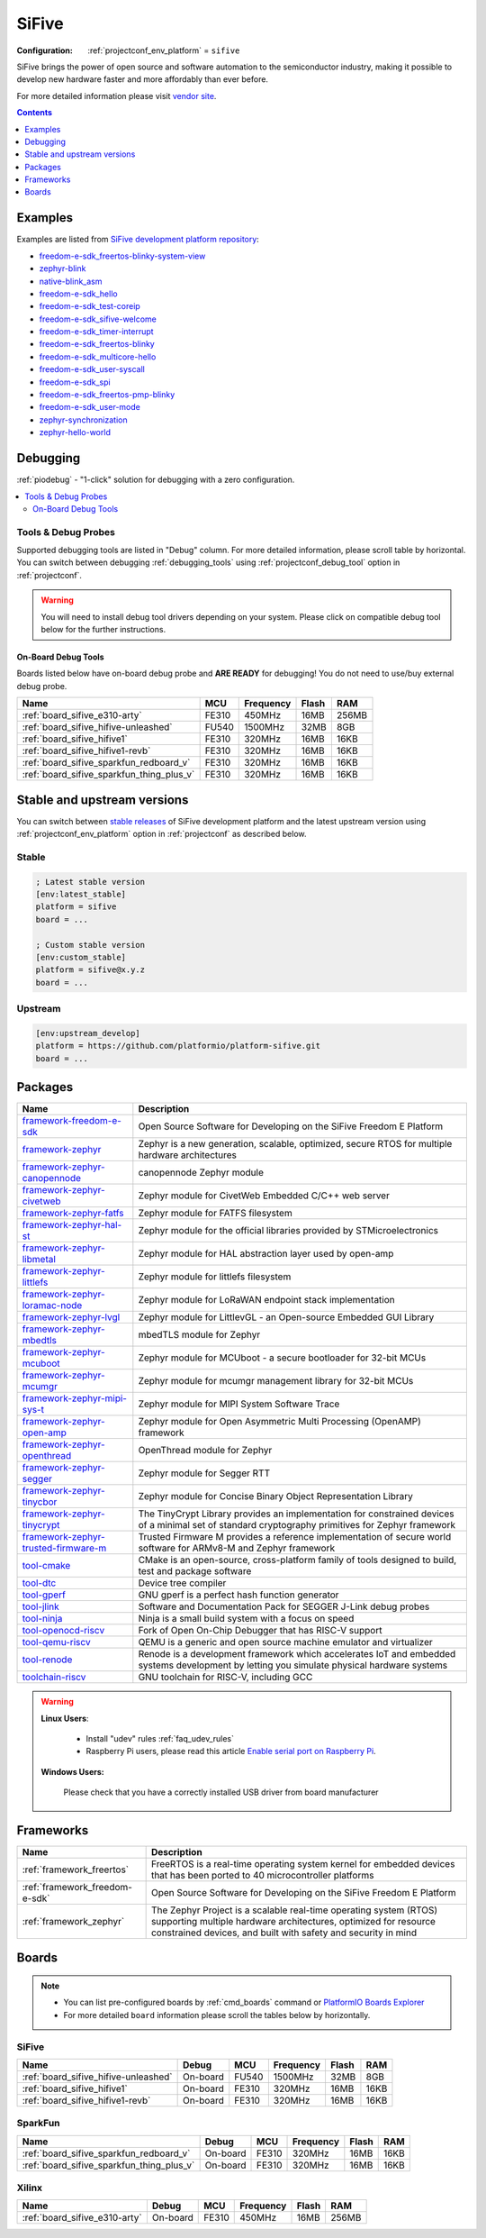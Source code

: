..  Copyright (c) 2014-present PlatformIO <contact@platformio.org>
    Licensed under the Apache License, Version 2.0 (the "License");
    you may not use this file except in compliance with the License.
    You may obtain a copy of the License at
       http://www.apache.org/licenses/LICENSE-2.0
    Unless required by applicable law or agreed to in writing, software
    distributed under the License is distributed on an "AS IS" BASIS,
    WITHOUT WARRANTIES OR CONDITIONS OF ANY KIND, either express or implied.
    See the License for the specific language governing permissions and
    limitations under the License.

.. _platform_sifive:

SiFive
======

:Configuration:
  :ref:`projectconf_env_platform` = ``sifive``

SiFive brings the power of open source and software automation to the semiconductor industry, making it possible to develop new hardware faster and more affordably than ever before. 

For more detailed information please visit `vendor site <https://sifive.com?utm_source=platformio.org&utm_medium=docs>`_.

.. contents:: Contents
    :local:
    :depth: 1


Examples
--------

Examples are listed from `SiFive development platform repository <https://github.com/platformio/platform-sifive/tree/master/examples?utm_source=platformio.org&utm_medium=docs>`_:

* `freedom-e-sdk_freertos-blinky-system-view <https://github.com/platformio/platform-sifive/tree/master/examples/freedom-e-sdk_freertos-blinky-system-view?utm_source=platformio.org&utm_medium=docs>`_
* `zephyr-blink <https://github.com/platformio/platform-sifive/tree/master/examples/zephyr-blink?utm_source=platformio.org&utm_medium=docs>`_
* `native-blink_asm <https://github.com/platformio/platform-sifive/tree/master/examples/native-blink_asm?utm_source=platformio.org&utm_medium=docs>`_
* `freedom-e-sdk_hello <https://github.com/platformio/platform-sifive/tree/master/examples/freedom-e-sdk_hello?utm_source=platformio.org&utm_medium=docs>`_
* `freedom-e-sdk_test-coreip <https://github.com/platformio/platform-sifive/tree/master/examples/freedom-e-sdk_test-coreip?utm_source=platformio.org&utm_medium=docs>`_
* `freedom-e-sdk_sifive-welcome <https://github.com/platformio/platform-sifive/tree/master/examples/freedom-e-sdk_sifive-welcome?utm_source=platformio.org&utm_medium=docs>`_
* `freedom-e-sdk_timer-interrupt <https://github.com/platformio/platform-sifive/tree/master/examples/freedom-e-sdk_timer-interrupt?utm_source=platformio.org&utm_medium=docs>`_
* `freedom-e-sdk_freertos-blinky <https://github.com/platformio/platform-sifive/tree/master/examples/freedom-e-sdk_freertos-blinky?utm_source=platformio.org&utm_medium=docs>`_
* `freedom-e-sdk_multicore-hello <https://github.com/platformio/platform-sifive/tree/master/examples/freedom-e-sdk_multicore-hello?utm_source=platformio.org&utm_medium=docs>`_
* `freedom-e-sdk_user-syscall <https://github.com/platformio/platform-sifive/tree/master/examples/freedom-e-sdk_user-syscall?utm_source=platformio.org&utm_medium=docs>`_
* `freedom-e-sdk_spi <https://github.com/platformio/platform-sifive/tree/master/examples/freedom-e-sdk_spi?utm_source=platformio.org&utm_medium=docs>`_
* `freedom-e-sdk_freertos-pmp-blinky <https://github.com/platformio/platform-sifive/tree/master/examples/freedom-e-sdk_freertos-pmp-blinky?utm_source=platformio.org&utm_medium=docs>`_
* `freedom-e-sdk_user-mode <https://github.com/platformio/platform-sifive/tree/master/examples/freedom-e-sdk_user-mode?utm_source=platformio.org&utm_medium=docs>`_
* `zephyr-synchronization <https://github.com/platformio/platform-sifive/tree/master/examples/zephyr-synchronization?utm_source=platformio.org&utm_medium=docs>`_
* `zephyr-hello-world <https://github.com/platformio/platform-sifive/tree/master/examples/zephyr-hello-world?utm_source=platformio.org&utm_medium=docs>`_

Debugging
---------

:ref:`piodebug` - "1-click" solution for debugging with a zero configuration.

.. contents::
    :local:


Tools & Debug Probes
~~~~~~~~~~~~~~~~~~~~

Supported debugging tools are listed in "Debug" column. For more detailed
information, please scroll table by horizontal.
You can switch between debugging :ref:`debugging_tools` using
:ref:`projectconf_debug_tool` option in :ref:`projectconf`.

.. warning::
    You will need to install debug tool drivers depending on your system.
    Please click on compatible debug tool below for the further instructions.


On-Board Debug Tools
^^^^^^^^^^^^^^^^^^^^

Boards listed below have on-board debug probe and **ARE READY** for debugging!
You do not need to use/buy external debug probe.


.. list-table::
    :header-rows:  1

    * - Name
      - MCU
      - Frequency
      - Flash
      - RAM
    * - :ref:`board_sifive_e310-arty`
      - FE310
      - 450MHz
      - 16MB
      - 256MB
    * - :ref:`board_sifive_hifive-unleashed`
      - FU540
      - 1500MHz
      - 32MB
      - 8GB
    * - :ref:`board_sifive_hifive1`
      - FE310
      - 320MHz
      - 16MB
      - 16KB
    * - :ref:`board_sifive_hifive1-revb`
      - FE310
      - 320MHz
      - 16MB
      - 16KB
    * - :ref:`board_sifive_sparkfun_redboard_v`
      - FE310
      - 320MHz
      - 16MB
      - 16KB
    * - :ref:`board_sifive_sparkfun_thing_plus_v`
      - FE310
      - 320MHz
      - 16MB
      - 16KB


Stable and upstream versions
----------------------------

You can switch between `stable releases <https://github.com/platformio/platform-sifive/releases>`__
of SiFive development platform and the latest upstream version using
:ref:`projectconf_env_platform` option in :ref:`projectconf` as described below.

Stable
~~~~~~

.. code-block:: ini

    ; Latest stable version
    [env:latest_stable]
    platform = sifive
    board = ...

    ; Custom stable version
    [env:custom_stable]
    platform = sifive@x.y.z
    board = ...

Upstream
~~~~~~~~

.. code-block:: ini

    [env:upstream_develop]
    platform = https://github.com/platformio/platform-sifive.git
    board = ...


Packages
--------

.. list-table::
    :header-rows:  1

    * - Name
      - Description

    * - `framework-freedom-e-sdk <https://github.com/sifive/freedom-e-sdk.git?utm_source=platformio.org&utm_medium=docs>`__
      - Open Source Software for Developing on the SiFive Freedom E Platform

    * - `framework-zephyr <https://www.zephyrproject.org?utm_source=platformio.org&utm_medium=docs>`__
      - Zephyr is a new generation, scalable, optimized, secure RTOS for multiple hardware architectures

    * - `framework-zephyr-canopennode <https://github.com/zephyrproject-rtos/canopennode?utm_source=platformio.org&utm_medium=docs>`__
      - canopennode Zephyr module

    * - `framework-zephyr-civetweb <https://github.com/zephyrproject-rtos/civetweb.git?utm_source=platformio.org&utm_medium=docs>`__
      - Zephyr module for CivetWeb Embedded C/C++ web server

    * - `framework-zephyr-fatfs <https://github.com/zephyrproject-rtos/fatfs.git?utm_source=platformio.org&utm_medium=docs>`__
      - Zephyr module for FATFS filesystem

    * - `framework-zephyr-hal-st <https://github.com/zephyrproject-rtos/hal_st.git?utm_source=platformio.org&utm_medium=docs>`__
      - Zephyr module for the official libraries provided by STMicroelectronics

    * - `framework-zephyr-libmetal <https://github.com/zephyrproject-rtos/libmetal.git?utm_source=platformio.org&utm_medium=docs>`__
      - Zephyr module for HAL abstraction layer used by open-amp

    * - `framework-zephyr-littlefs <https://github.com/zephyrproject-rtos/littlefs.git?utm_source=platformio.org&utm_medium=docs>`__
      - Zephyr module for littlefs filesystem

    * - `framework-zephyr-loramac-node <https://github.com/zephyrproject-rtos/loramac-node.git?utm_source=platformio.org&utm_medium=docs>`__
      - Zephyr module for LoRaWAN endpoint stack implementation

    * - `framework-zephyr-lvgl <https://github.com/zephyrproject-rtos/lvgl.git?utm_source=platformio.org&utm_medium=docs>`__
      - Zephyr module for LittlevGL - an Open-source Embedded GUI Library

    * - `framework-zephyr-mbedtls <https://github.com/zephyrproject-rtos/mbedtls.git?utm_source=platformio.org&utm_medium=docs>`__
      - mbedTLS module for Zephyr

    * - `framework-zephyr-mcuboot <https://github.com/zephyrproject-rtos/mcuboot.git?utm_source=platformio.org&utm_medium=docs>`__
      - Zephyr module for MCUboot - a secure bootloader for 32-bit MCUs

    * - `framework-zephyr-mcumgr <https://github.com/zephyrproject-rtos/mcumgr.git?utm_source=platformio.org&utm_medium=docs>`__
      - Zephyr module for mcumgr management library for 32-bit MCUs

    * - `framework-zephyr-mipi-sys-t <https://github.com/zephyrproject-rtos/mipi-sys-t.git?utm_source=platformio.org&utm_medium=docs>`__
      - Zephyr module for MIPI System Software Trace

    * - `framework-zephyr-open-amp <https://github.com/zephyrproject-rtos/open-amp.git?utm_source=platformio.org&utm_medium=docs>`__
      - Zephyr module for Open Asymmetric Multi Processing (OpenAMP) framework

    * - `framework-zephyr-openthread <https://github.com/zephyrproject-rtos/openthread.git?utm_source=platformio.org&utm_medium=docs>`__
      - OpenThread module for Zephyr

    * - `framework-zephyr-segger <https://github.com/zephyrproject-rtos/segger.git?utm_source=platformio.org&utm_medium=docs>`__
      - Zephyr module for Segger RTT

    * - `framework-zephyr-tinycbor <https://github.com/zephyrproject-rtos/tinycbor.git?utm_source=platformio.org&utm_medium=docs>`__
      - Zephyr module for Concise Binary Object Representation Library

    * - `framework-zephyr-tinycrypt <https://github.com/zephyrproject-rtos/tinycrypt.git?utm_source=platformio.org&utm_medium=docs>`__
      - The TinyCrypt Library provides an implementation for constrained devices of a minimal set of standard cryptography primitives for Zephyr framework

    * - `framework-zephyr-trusted-firmware-m <https://github.com/zephyrproject-rtos/trusted-firmware-m.git?utm_source=platformio.org&utm_medium=docs>`__
      - Trusted Firmware M provides a reference implementation of secure world software for ARMv8-M and Zephyr framework

    * - `tool-cmake <https://cmake.org?utm_source=platformio.org&utm_medium=docs>`__
      - CMake is an open-source, cross-platform family of tools designed to build, test and package software

    * - `tool-dtc <https://git.kernel.org/pub/scm/utils/dtc/dtc.git?utm_source=platformio.org&utm_medium=docs>`__
      - Device tree compiler

    * - `tool-gperf <https://www.gnu.org/software/gperf?utm_source=platformio.org&utm_medium=docs>`__
      - GNU gperf is a perfect hash function generator

    * - `tool-jlink <https://www.segger.com/downloads/jlink/?utm_source=platformio.org&utm_medium=docs>`__
      - Software and Documentation Pack for SEGGER J-Link debug probes

    * - `tool-ninja <https://ninja-build.org?utm_source=platformio.org&utm_medium=docs>`__
      - Ninja is a small build system with a focus on speed

    * - `tool-openocd-riscv <http://openocd.org?utm_source=platformio.org&utm_medium=docs>`__
      - Fork of Open On-Chip Debugger that has RISC-V support

    * - `tool-qemu-riscv <https://www.qemu.org?utm_source=platformio.org&utm_medium=docs>`__
      - QEMU is a generic and open source machine emulator and virtualizer

    * - `tool-renode <https://renode.io?utm_source=platformio.org&utm_medium=docs>`__
      - Renode is a development framework which accelerates IoT and embedded systems development by letting you simulate physical hardware systems

    * - `toolchain-riscv <https://github.com/riscv/riscv-gnu-toolchain.git?utm_source=platformio.org&utm_medium=docs>`__
      - GNU toolchain for RISC-V, including GCC

.. warning::
    **Linux Users**:

        * Install "udev" rules :ref:`faq_udev_rules`
        * Raspberry Pi users, please read this article
          `Enable serial port on Raspberry Pi <https://hallard.me/enable-serial-port-on-raspberry-pi/>`__.


    **Windows Users:**

        Please check that you have a correctly installed USB driver from board
        manufacturer


Frameworks
----------
.. list-table::
    :header-rows:  1

    * - Name
      - Description

    * - :ref:`framework_freertos`
      - FreeRTOS is a real-time operating system kernel for embedded devices that has been ported to 40 microcontroller platforms

    * - :ref:`framework_freedom-e-sdk`
      - Open Source Software for Developing on the SiFive Freedom E Platform

    * - :ref:`framework_zephyr`
      - The Zephyr Project is a scalable real-time operating system (RTOS) supporting multiple hardware architectures, optimized for resource constrained devices, and built with safety and security in mind

Boards
------

.. note::
    * You can list pre-configured boards by :ref:`cmd_boards` command or
      `PlatformIO Boards Explorer <https://platformio.org/boards>`_
    * For more detailed ``board`` information please scroll the tables below by
      horizontally.

SiFive
~~~~~~

.. list-table::
    :header-rows:  1

    * - Name
      - Debug
      - MCU
      - Frequency
      - Flash
      - RAM
    * - :ref:`board_sifive_hifive-unleashed`
      - On-board
      - FU540
      - 1500MHz
      - 32MB
      - 8GB
    * - :ref:`board_sifive_hifive1`
      - On-board
      - FE310
      - 320MHz
      - 16MB
      - 16KB
    * - :ref:`board_sifive_hifive1-revb`
      - On-board
      - FE310
      - 320MHz
      - 16MB
      - 16KB

SparkFun
~~~~~~~~

.. list-table::
    :header-rows:  1

    * - Name
      - Debug
      - MCU
      - Frequency
      - Flash
      - RAM
    * - :ref:`board_sifive_sparkfun_redboard_v`
      - On-board
      - FE310
      - 320MHz
      - 16MB
      - 16KB
    * - :ref:`board_sifive_sparkfun_thing_plus_v`
      - On-board
      - FE310
      - 320MHz
      - 16MB
      - 16KB

Xilinx
~~~~~~

.. list-table::
    :header-rows:  1

    * - Name
      - Debug
      - MCU
      - Frequency
      - Flash
      - RAM
    * - :ref:`board_sifive_e310-arty`
      - On-board
      - FE310
      - 450MHz
      - 16MB
      - 256MB
